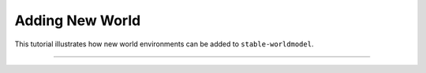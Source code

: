 Adding New World
================

This tutorial illustrates how new world environments can be added to ``stable-worldmodel``.

----

